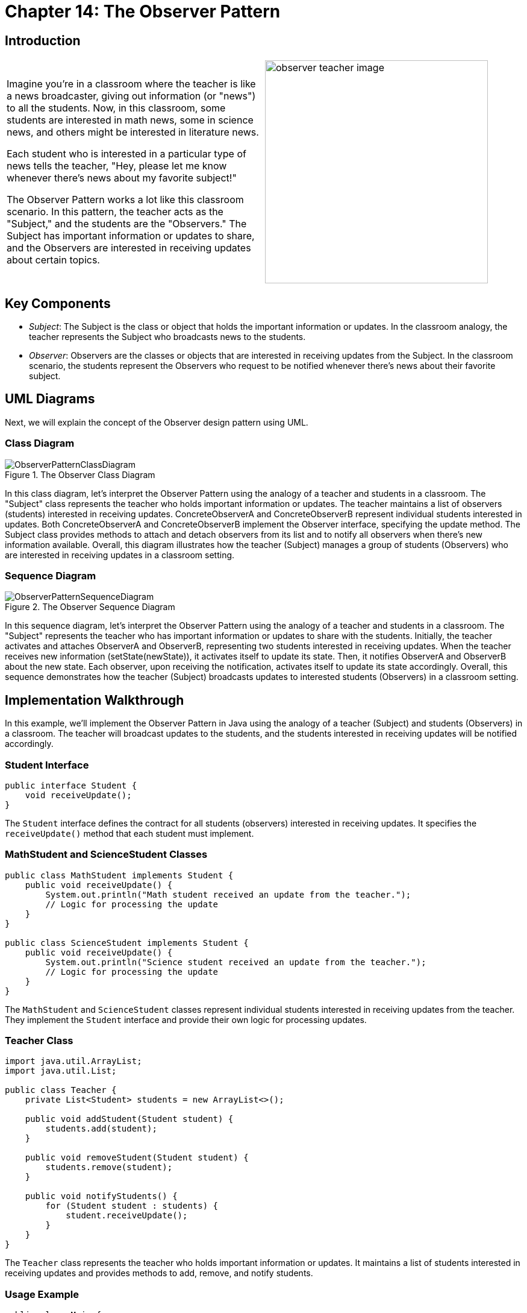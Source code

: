 
= Chapter 14: The Observer Pattern
:imagesdir: ../images/ch14_Observer

== Introduction

[cols="2", frame="none", grid="none"]
|===
|Imagine you're in a classroom where the teacher is like a news broadcaster, giving out information (or "news") to all the students. Now, in this classroom, some students are interested in math news, some in science news, and others might be interested in literature news. 

Each student who is interested in a particular type of news tells the teacher, "Hey, please let me know whenever there's news about my favorite subject!"

The Observer Pattern works a lot like this classroom scenario. In this pattern, the teacher acts as the "Subject," and the students are the "Observers." The Subject has important information or updates to share, and the Observers are interested in receiving updates about certain topics.
|image:observer_teacher_image.jpg[width=370, scale=50%]
|===


== Key Components

* _Subject_: The Subject is the class or object that holds the important information or updates. In the classroom analogy, the teacher represents the Subject who broadcasts news to the students.
* _Observer_: Observers are the classes or objects that are interested in receiving updates from the Subject. In the classroom scenario, the students represent the Observers who request to be notified whenever there's news about their favorite subject.

== UML Diagrams 
Next, we will explain the concept of the Observer design pattern using UML.

=== Class Diagram
image::ObserverPatternClassDiagram.png[title="The Observer Class Diagram"]
In this class diagram, let's interpret the Observer Pattern using the analogy of a teacher and students in a classroom. The "Subject" class represents the teacher who holds important information or updates. The teacher maintains a list of observers (students) interested in receiving updates. ConcreteObserverA and ConcreteObserverB represent individual students interested in updates. Both ConcreteObserverA and ConcreteObserverB implement the Observer interface, specifying the update method. The Subject class provides methods to attach and detach observers from its list and to notify all observers when there's new information available. Overall, this diagram illustrates how the teacher (Subject) manages a group of students (Observers) who are interested in receiving updates in a classroom setting.

=== Sequence Diagram
image::ObserverPatternSequenceDiagram.png[title="The Observer Sequence Diagram"]
In this sequence diagram, let's interpret the Observer Pattern using the analogy of a teacher and students in a classroom. The "Subject" represents the teacher who has important information or updates to share with the students. Initially, the teacher activates and attaches ObserverA and ObserverB, representing two students interested in receiving updates. When the teacher receives new information (setState(newState)), it activates itself to update its state. Then, it notifies ObserverA and ObserverB about the new state. Each observer, upon receiving the notification, activates itself to update its state accordingly. Overall, this sequence demonstrates how the teacher (Subject) broadcasts updates to interested students (Observers) in a classroom setting.

== Implementation Walkthrough

In this example, we'll implement the Observer Pattern in Java using the analogy of a teacher (Subject) and students (Observers) in a classroom. The teacher will broadcast updates to the students, and the students interested in receiving updates will be notified accordingly.

=== Student Interface

[source,java]
----
public interface Student {
    void receiveUpdate();
}
----

The `Student` interface defines the contract for all students (observers) interested in receiving updates. It specifies the `receiveUpdate()` method that each student must implement.

=== MathStudent and ScienceStudent Classes

[source,java]
----
public class MathStudent implements Student {
    public void receiveUpdate() {
        System.out.println("Math student received an update from the teacher.");
        // Logic for processing the update
    }
}

public class ScienceStudent implements Student {
    public void receiveUpdate() {
        System.out.println("Science student received an update from the teacher.");
        // Logic for processing the update
    }
}
----

The `MathStudent` and `ScienceStudent` classes represent individual students interested in receiving updates from the teacher. They implement the `Student` interface and provide their own logic for processing updates.

=== Teacher Class

[source,java]
----
import java.util.ArrayList;
import java.util.List;

public class Teacher {
    private List<Student> students = new ArrayList<>();

    public void addStudent(Student student) {
        students.add(student);
    }

    public void removeStudent(Student student) {
        students.remove(student);
    }

    public void notifyStudents() {
        for (Student student : students) {
            student.receiveUpdate();
        }
    }
}
----

The `Teacher` class represents the teacher who holds important information or updates. It maintains a list of students interested in receiving updates and provides methods to add, remove, and notify students.

=== Usage Example

[source,java]
----
public class Main {
    public static void main(String[] args) {
        Teacher teacher = new Teacher();
        
        // Students interested in updates
        Student mathStudent = new MathStudent();
        Student scienceStudent = new ScienceStudent();
        
        // Teacher adds students
        teacher.addStudent(mathStudent);
        teacher.addStudent(scienceStudent);
        
        // Teacher broadcasts an update
        teacher.notifyStudents();
    }
}
----

In this example, we create a `Teacher` object representing the teacher. We then create two `Student` objects representing students interested in updates. We add both students to the teacher, and then the teacher broadcasts an update. Each student receives the update and processes it accordingly.


== Design Considerations

The Observer Pattern offers several design considerations to keep in mind when implementing it:

* Loose Coupling: One of the main benefits of the Observer Pattern is that it promotes loose coupling between the subject and its observers. Observers are unaware of each other's existence and only depend on the subject. This allows for easier maintenance and modification of both the subject and observers independently.

* Flexibility: The pattern provides flexibility by allowing multiple observers to subscribe to changes in the subject. This means that new observers can be added or removed without modifying the subject, and vice versa. This flexibility makes the system more adaptable to changes in requirements or functionality.

* Extensibility: The Observer Pattern supports extensibility by enabling the addition of new observers or subjects without modifying existing code. This makes it easy to scale the system by adding new features or components without disrupting the existing architecture.

* Maintainability: By decoupling the subject and observers, the Observer Pattern improves maintainability by isolating changes to each component. Changes to the subject's state or behavior do not affect the observers, and vice versa. This makes it easier to understand, debug, and modify individual components of the system.

* Performance Considerations: While the Observer Pattern provides flexibility and maintainability, it can also introduce performance overhead, especially in scenarios with a large number of observers or frequent updates. Care should be taken to optimize performance by minimizing unnecessary notifications and ensuring efficient data handling.


== Conclusion

In conclusion, the Observer Pattern is a powerful design pattern that facilitates communication between objects in a loosely coupled and flexible manner. By decoupling the subject from its observers, it promotes extensibility, maintainability, and scalability in software systems. Observers can dynamically subscribe and unsubscribe to changes in the subject, enabling a reactive and event-driven architecture. While offering numerous benefits, such as flexibility and maintainability, it's essential to consider performance implications and optimize the implementation accordingly. Overall, the Observer Pattern is a valuable tool for designing systems where objects need to react to changes in state or behavior, making it a fundamental pattern in software engineering.